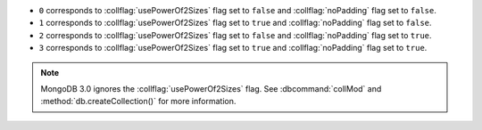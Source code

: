 - ``0`` corresponds to :collflag:`usePowerOf2Sizes` flag set to
  ``false`` and :collflag:`noPadding` flag set to ``false``.

- ``1`` corresponds to :collflag:`usePowerOf2Sizes` flag set to
  ``true`` and :collflag:`noPadding` flag set to ``false``.

- ``2`` corresponds to :collflag:`usePowerOf2Sizes` flag set to
  ``false`` and :collflag:`noPadding` flag set to ``true``.

- ``3`` corresponds to :collflag:`usePowerOf2Sizes` flag set to
  ``true`` and :collflag:`noPadding` flag set to ``true``.

.. note::
   MongoDB 3.0 ignores the :collflag:`usePowerOf2Sizes` flag.
   See :dbcommand:`collMod` and :method:`db.createCollection()` for
   more information.
